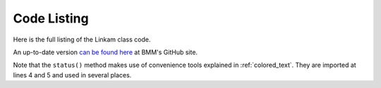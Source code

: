 
.. _linkam_codelisting:

Code Listing
============

Here is the full listing of the Linkam class code.

An up-to-date version `can be found here
<https://github.com/NSLS-II-BMM/profile_collection/blob/master/startup/BMM/linkam.py>`__
at BMM's GitHub site.

Note that the ``status()`` method makes use of convenience tools
explained in :ref:`colored_text`.  They are imported at lines 4 and 5
and used in several places.

.. code-block:: python
   :linenos:

        from ophyd import Component as Cpt, EpicsSignal, EpicsSignalRO, PVPositioner
        from ophyd.signal import DerivedSignal
        
        from BMM.functions import boxedtext
	from BMM.functions import error_msg, go_msg
        
        class AtSetpoint(DerivedSignal):
            '''A signal that does bit-wise arithmetic on the Linkam's status code'''
            def __init__(self, parent_attr, *, parent=None, **kwargs):
                code_signal = getattr(parent, parent_attr)
                super().__init__(derived_from=code_signal, parent=parent, **kwargs)
        
            def inverse(self, value):
                if int(value) & 2 == 2:
                    return 1
                else:
                    return 0
        
            def forward(self, value):
                return value
        
        class Linkam(PVPositioner):
            '''An ophyd wrapper around the Linkam T96 controller
            '''
        
            ## following https://blueskyproject.io/ophyd/positioners.html#pvpositioner
            readback = Cpt(EpicsSignalRO, 'TEMP')
            setpoint = Cpt(EpicsSignal, 'SETPOINT:SET')
            status_code = Cpt(EpicsSignal, 'STATUS')
            done = Cpt(AtSetpoint, parent_attr = 'status_code')
        
            ## all the rest of the Linkam signals
            init = Cpt(EpicsSignal, 'INIT')
            model_array = Cpt(EpicsSignal, 'MODEL')
            serial_array = Cpt(EpicsSignal, 'SERIAL')
            stage_model_array = Cpt(EpicsSignal, 'STAGE:MODEL')
            stage_serial_array = Cpt(EpicsSignal, 'STAGE:SERIAL')
            firm_ver = Cpt(EpicsSignal, 'FIRM:VER')
            hard_ver = Cpt(EpicsSignal, 'HARD:VER')
            ctrllr_err = Cpt(EpicsSignal, 'CTRLLR:ERR')
            config = Cpt(EpicsSignal, 'CONFIG')
            stage_config = Cpt(EpicsSignal, 'STAGE:CONFIG')
            disable = Cpt(EpicsSignal, 'DISABLE')
            dsc = Cpt(EpicsSignal, 'DSC')
            RR_set = Cpt(EpicsSignal, 'RAMPRATE:SET')
            RR = Cpt(EpicsSignal, 'RAMPRATE')
            ramptime = Cpt(EpicsSignal, 'RAMPTIME')
            startheat = Cpt(EpicsSignal, 'STARTHEAT')
            holdtime_set = Cpt(EpicsSignal, 'HOLDTIME:SET')
            holdtime = Cpt(EpicsSignal, 'HOLDTIME')
            power = Cpt(EpicsSignalRO, 'POWER')
            lnp_speed = Cpt(EpicsSignal, 'LNP_SPEED')
            lnp_mode_set = Cpt(EpicsSignal, 'LNP_MODE:SET')
            lnp_speed_set = Cpt(EpicsSignal, 'LNP_SPEED:SET')
        
            def on(self):
                self.startheat.put(1)
        
            def off(self):
                self.startheat.put(0)
            
            def on_plan(self):
                return(yield from mv(self.startheat, 1))
        
            def off_plan(self):
                return(yield from mv(self.startheat, 0))
        
            def arr2word(self, lst):
                word = ''
                for l in lst[:-1]:
                    word += chr(l)
                return word
                
            @property
            def serial(self):
                return self.arr2word(self.serial_array.get())
        
            @property
            def model(self):
                return self.arr2word(self.model_array.get())
            
            @property
            def stage_model(self):
                return self.arr2word(self.stage_model_array.get())
            
            @property
            def stage_serial(self):
        
            @property
            def firmware_version(self):
                return self.arr2word(self.firm_ver.get())
        
            @property
            def hardware_version(self):
                return self.arr2word(self.hard_ver.get())
        
            def status(self):
                text = f'\nCurrent temperature = {self.readback.get():.1f}, setpoint = {self        .setpoint.get():.1f}\n\n'
                code = int(self.status_code.get())
                if code & 1:
                    text += error_msg('Error        : yes') + '\n'
                else:
                    text += 'Error        : no\n'
                if code & 2:
                    text += go_msg('At setpoint  : yes') + '\n'
                else:
                    text += 'At setpoint  : no\n'
                if code & 4:
                    text += go_msg('Heater       : on') + '\n'
                else:
                    text += 'Heater       : off\n'
                if code & 8:
                    text += go_msg('Pump         : on') + '\n'
                else:
                    text += 'Pump         : off\n'
                if code & 16:
                    text += go_msg('Pump Auto    : yes') + '\n'
                else:
                    text += 'Pump Auto    : no\n'
        
                boxedtext(f'Linkam {self.model}, stage {self.stage_model}', text, 'brown', width = 45)
